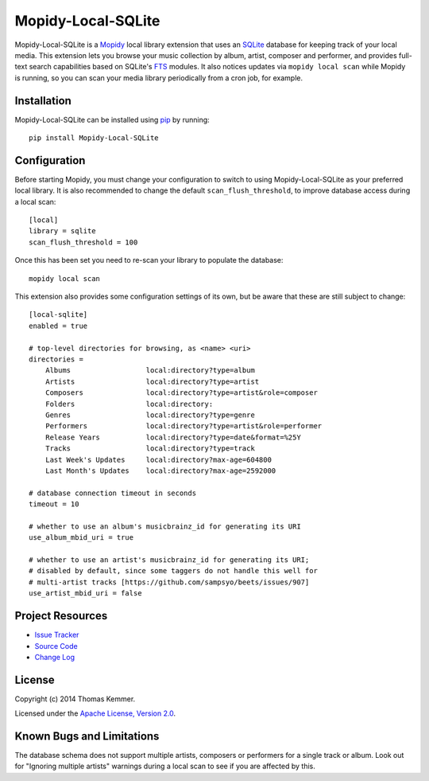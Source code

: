 Mopidy-Local-SQLite
========================================================================

Mopidy-Local-SQLite is a Mopidy_ local library extension that uses an
SQLite_ database for keeping track of your local media.  This
extension lets you browse your music collection by album, artist,
composer and performer, and provides full-text search capabilities
based on SQLite's FTS_ modules.  It also notices updates via ``mopidy
local scan`` while Mopidy is running, so you can scan your media
library periodically from a cron job, for example.


Installation
------------------------------------------------------------------------

Mopidy-Local-SQLite can be installed using pip_ by running::

    pip install Mopidy-Local-SQLite


Configuration
------------------------------------------------------------------------

Before starting Mopidy, you must change your configuration to switch
to using Mopidy-Local-SQLite as your preferred local library.  It is
also recommended to change the default ``scan_flush_threshold``, to
improve database access during a local scan::

    [local]
    library = sqlite
    scan_flush_threshold = 100

Once this has been set you need to re-scan your library to populate
the database::

    mopidy local scan

This extension also provides some configuration settings of its own,
but be aware that these are still subject to change::

    [local-sqlite]
    enabled = true

    # top-level directories for browsing, as <name> <uri>
    directories =
        Albums                  local:directory?type=album
        Artists                 local:directory?type=artist
        Composers               local:directory?type=artist&role=composer
        Folders                 local:directory:
        Genres                  local:directory?type=genre
        Performers              local:directory?type=artist&role=performer
        Release Years           local:directory?type=date&format=%25Y
        Tracks                  local:directory?type=track
        Last Week's Updates     local:directory?max-age=604800
        Last Month's Updates    local:directory?max-age=2592000

    # database connection timeout in seconds
    timeout = 10

    # whether to use an album's musicbrainz_id for generating its URI
    use_album_mbid_uri = true

    # whether to use an artist's musicbrainz_id for generating its URI;
    # disabled by default, since some taggers do not handle this well for
    # multi-artist tracks [https://github.com/sampsyo/beets/issues/907]
    use_artist_mbid_uri = false


Project Resources
------------------------------------------------------------------------

.. image:: http://img.shields.io/pypi/v/Mopidy-Local-SQLite.svg?style=flat
    :target: https://pypi.python.org/pypi/Mopidy-Local-SQLite/
    :alt: Latest PyPI version

.. image:: http://img.shields.io/pypi/dm/Mopidy-Local-SQLite.svg?style=flat
    :target: https://pypi.python.org/pypi/Mopidy-Local-SQLite/
    :alt: Number of PyPI downloads

.. image:: http://img.shields.io/travis/tkem/mopidy-local-sqlite/master.svg?style=flat
    :target: https://travis-ci.org/tkem/mopidy-local-sqlite/
    :alt: Travis CI build status

.. image:: http://img.shields.io/coveralls/tkem/mopidy-local-sqlite/master.svg?style=flat
   :target: https://coveralls.io/r/tkem/mopidy-local-sqlite/
   :alt: Test coverage

- `Issue Tracker`_
- `Source Code`_
- `Change Log`_


License
------------------------------------------------------------------------

Copyright (c) 2014 Thomas Kemmer.

Licensed under the `Apache License, Version 2.0`_.


Known Bugs and Limitations
------------------------------------------------------------------------

The database schema does not support multiple artists, composers or
performers for a single track or album.  Look out for "Ignoring
multiple artists" warnings during a local scan to see if you are
affected by this.


.. _Mopidy: http://www.mopidy.com/
.. _SQLite: http://www.sqlite.org/
.. _FTS: http://www.sqlite.org/fts3.html

.. _pip: https://pip.pypa.io/en/latest/

.. _Issue Tracker: https://github.com/tkem/mopidy-local-sqlite/issues/
.. _Source Code: https://github.com/tkem/mopidy-local-sqlite/
.. _Change Log: https://github.com/tkem/mopidy-local-sqlite/blob/master/CHANGES.rst

.. _Apache License, Version 2.0: http://www.apache.org/licenses/LICENSE-2.0
